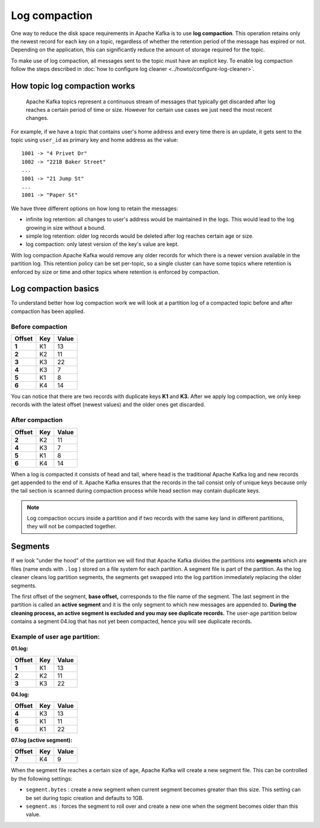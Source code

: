 Log compaction
==============

One way to reduce the disk space requirements in Apache Kafka is to use **log compaction**. This operation retains only the newest record for each key on a topic, regardless of whether the retention period of the message has expired or not. Depending on the application, this can significantly reduce the amount of storage required for the topic.

To make use of log compaction, all messages sent to the topic must have an explicit key. To enable log compaction follow the steps described in :doc:`how to configure log cleaner <../howto/configure-log-cleaner>`.


How topic log compaction works
~~~~~~~~~~~~~~~~~~~~~~~~~~~~~~~~

 Apache Kafka topics represent a continuous stream of messages that typically get discarded after log reaches a certain period of time or size. However for certain use cases we just need the most recent changes.

For example, if we have a topic that contains user's home address and every time there is an update, it gets sent to the topic using ``user_id`` as primary key and home address as the value:

::

   1001 -> "4 Privet Dr"
   1002 -> "221B Baker Street"
   ...
   1001 -> "21 Jump St"
   ...
   1001 -> "Paper St"


We have three different options on how long to retain the messages:

* infinite log retention: all changes to user's address would be maintained in the logs. This would lead to the log growing in size without a bound.
* simple log retention: older log records would be deleted after log reaches certain age or size.
* log compaction: only latest version of the key's value are kept.

With log compaction Apache Kafka would remove any older records for which there is a newer version available in the partition log. This retention policy can be set per-topic, so a single cluster can have some topics where retention is enforced by size or time and other topics where retention is enforced by compaction.

Log compaction basics
~~~~~~~~~~~~~~~~~~~~~

To understand better how log compaction work we will look at a partition log of a compacted topic before and after compaction has been applied.

Before compaction
*****************

.. list-table::
  :header-rows: 1
  :stub-columns: 1
  :align: left

  * - Offset
    - Key
    - Value
  * - 1
    - K1
    - 13
  * - 2
    - K2
    - 11
  * - 3
    - K3
    - 22
  * - 4
    - K3
    - 7
  * - 5
    - K1
    - 8
  * - 6
    - K4
    - 14

You can notice that there are two records with duplicate keys **K1**  and **K3.** After we apply log compaction, we only keep records with the latest offset (newest values) and the older ones get discarded.

After compaction
*****************

.. list-table::
  :header-rows: 1
  :stub-columns: 1
  :align: left

  * - Offset
    - Key
    - Value
  * - 2
    - K2
    - 11
  * - 4
    - K3
    - 7
  * - 5
    - K1
    - 8
  * - 6
    - K4
    - 14


When a log is compacted it consists of head and tail, where head is the traditional  Apache Kafka log and new records get appended to the end of it.  Apache Kafka ensures that the records in the tail consist only of unique keys because only the tail section is scanned during compaction process while head section may contain duplicate keys.

.. note:: Log compaction occurs inside a partition and if two records with the same key land in different partitions, they will not be compacted together.

Segments
~~~~~~~~

If we look "under the hood" of the partition we will find that  Apache Kafka divides the partitions into **segments** which are files (name ends with ``.log`` ) stored on a file system for each partition. A segment file is part of the partition. As the log cleaner cleans log partition segments, the segments get swapped into the log partition immediately replacing the older segments.

The first offset of the segment, **base offset,** corresponds to the file name of the segment. The last segment in the partition is called an **active segment** and it is the only segment to which new messages are appended to. **During the cleaning process, an active segment is excluded and you may see duplicate records.** The user-age partition below contains a segment 04.log that has not yet been compacted, hence you will see duplicate records.

Example of user age partition:
*******************************

**01.log:**

.. list-table::
  :header-rows: 1
  :stub-columns: 1
  :align: left

  * - Offset
    - Key
    - Value
  * - 1
    - K1
    - 13
  * - 2
    - K2
    - 11
  * - 3
    - K3
    - 22

**04.log:**

.. list-table::
  :header-rows: 1
  :stub-columns: 1
  :align: left

  * - Offset
    - Key
    - Value
  * - 4
    - K3
    - 13
  * - 5
    - K1
    - 11
  * - 6
    - K1
    - 22

**07.log (active segment):**

.. list-table::
  :header-rows: 1
  :stub-columns: 1
  :align: left

  * - Offset
    - Key
    - Value
  * - 7
    - K4
    - 9


When the segment file reaches a certain size of age,  Apache Kafka will create a new segment file. This can be controlled by the following settings:

-  ``segment.bytes`` : create a new segment when current segment becomes greater than this size. This setting can be set during topic creation and defaults to 1GB.

-  ``segment.ms`` : forces the segment to roll over and create a new one when the segment becomes older than this value.
